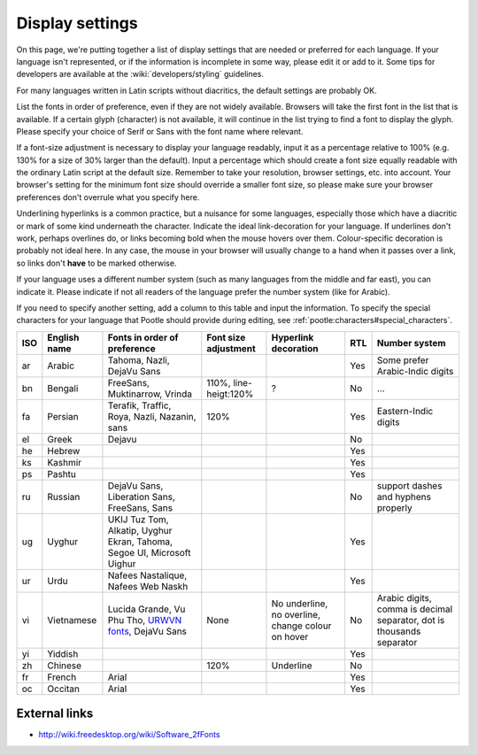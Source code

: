 
.. _../pages/l10n/displaysettings#display_settings:

Display settings
****************
On this page, we're putting together a list of display settings that are needed
or preferred for each language. If your language isn't represented, or if the
information is incomplete in some way, please edit it or add to it. Some tips
for developers are available at the :wiki:`developers/styling` guidelines.

For many languages written in Latin scripts without diacritics, the default
settings are probably OK. 

List the fonts in order of preference, even if they are not widely available.
Browsers will take the first font in the list that is available. If a certain
glyph (character) is not available, it will continue in the list trying to find
a font to display the glyph. Please specify your choice of Serif or Sans with
the font name where relevant.

If a font-size adjustment is necessary to display your language readably, input
it as a percentage relative to 100% (e.g. 130% for a size of 30% larger than
the default). Input a percentage which should create a font size equally
readable with the ordinary Latin script at the default size. Remember to take
your resolution, browser settings, etc. into account. Your browser's setting
for the minimum font size should override a smaller font size, so please make
sure your browser preferences don't overrule what you specify here.

Underlining hyperlinks is a common practice, but a nuisance for some languages,
especially those which have a diacritic or mark of some kind underneath the
character. Indicate the ideal link-decoration for your language. If underlines
don't work, perhaps overlines do, or links becoming bold when the mouse hovers
over them. Colour-specific decoration is probably not ideal here. In any case,
the mouse in your browser will usually change to a hand when it passes over a
link, so links don't **have** to be marked otherwise.

If your language uses a different number system (such as many languages from
the middle and far east), you can indicate it. Please indicate if not all
readers of the language prefer the number system (like for Arabic).

If you need to specify another setting, add a column to this table and input
the information. To specify the special characters for your language that
Pootle should provide during editing, see
:ref:`pootle:characters#special_characters`.

.. list-table::
   :header-rows: 1

   * - ISO
     - English name
     - Fonts in order of preference
     - Font size adjustment
     - Hyperlink decoration
     - RTL
     - Number system
   * - ar
     - Arabic
     - Tahoma, Nazli, DejaVu Sans
     -
     -
     - Yes
     - Some prefer Arabic-Indic digits
   * - bn
     - Bengali
     - FreeSans, Muktinarrow, Vrinda
     - 110%, line-heigt:120%
     - ?
     - No
     - ...
   * - fa
     - Persian
     - Terafik, Traffic, Roya, Nazli, Nazanin, sans
     - 120%
     -
     - Yes
     - Eastern-Indic digits
   * - el
     - Greek
     - Dejavu
     -
     -
     - No
     -
   * - he
     - Hebrew
     -
     -
     -
     - Yes
     -
   * - ks
     - Kashmir
     -
     -
     -
     - Yes
     -
   * - ps
     - Pashtu
     -
     -
     -
     - Yes
     -
   * - ru
     - Russian
     - DejaVu Sans, Liberation Sans, FreeSans, Sans
     -
     -
     - No
     - support dashes and hyphens properly
   * - ug
     - Uyghur
     - UKIJ Tuz Tom, Alkatip, Uyghur Ekran, Tahoma, Segoe UI, Microsoft Uighur
     -
     -
     - Yes
     -
   * - ur
     - Urdu
     - Nafees Nastalique, Nafees Web Naskh
     -
     -
     - Yes
     -
   * - vi
     - Vietnamese
     - Lucida Grande, Vu Phu Tho, `URWVN fonts <http://freshmeat.net/projects/urwvn/>`_, DejaVu Sans
     - None
     - No underline, no overline, change colour on hover
     - No
     - Arabic digits, comma is decimal separator, dot is thousands separator
   * - yi
     - Yiddish
     -
     -
     -
     - Yes
     -
   * - zh
     - Chinese
     -
     - 120%
     - Underline
     - No
     -
   * - fr
     - French
     - Arial
     -
     -
     - Yes
     -
   * - oc
     - Occitan
     - Arial
     -
     -
     - Yes
     -

.. _../pages/l10n/displaysettings#external_links:

External links
==============
* http://wiki.freedesktop.org/wiki/Software_2fFonts
